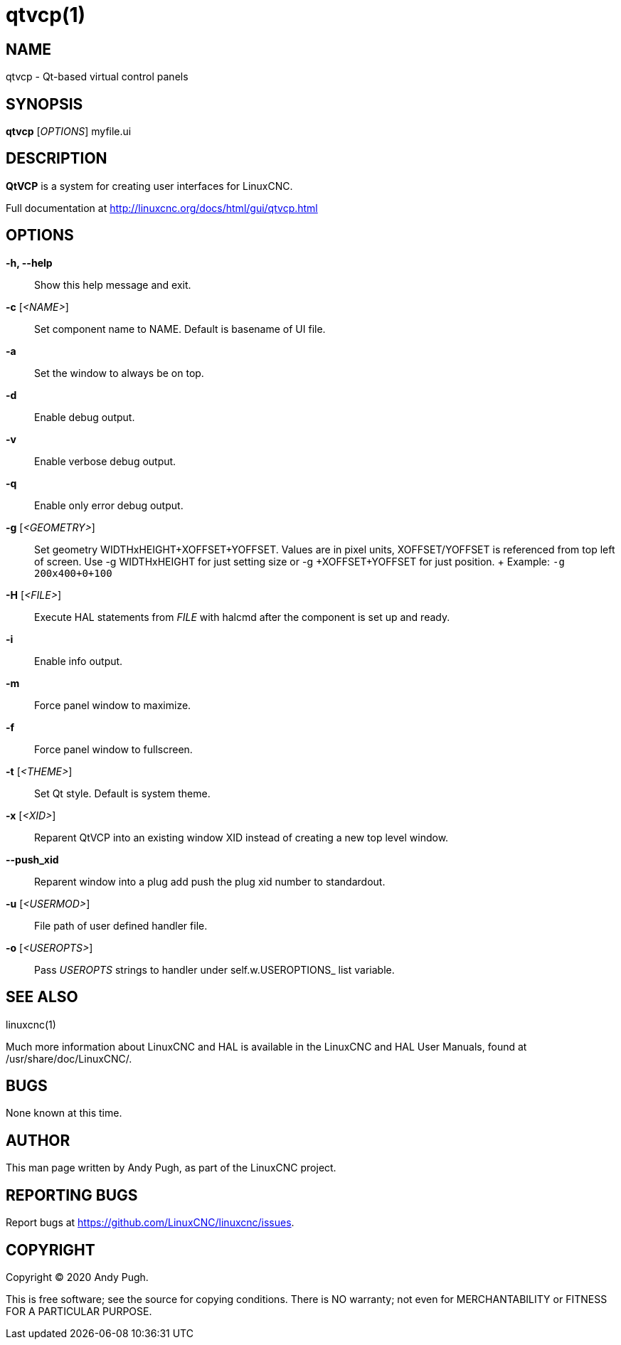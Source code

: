 = qtvcp(1)

== NAME

qtvcp - Qt-based virtual control panels

== SYNOPSIS

*qtvcp* [_OPTIONS_] myfile.ui

== DESCRIPTION

*QtVCP* is a system for creating user interfaces for LinuxCNC.

Full documentation at http://linuxcnc.org/docs/html/gui/qtvcp.html

== OPTIONS

*-h, --help*::
  Show this help message and exit.
*-c* [_<NAME>_]::
  Set component name to NAME. Default is basename of UI file.
*-a*::
  Set the window to always be on top.
*-d*::
  Enable debug output.
*-v*::
  Enable verbose debug output.
*-q*::
  Enable only error debug output.
*-g* [_<GEOMETRY>_]::
  Set geometry WIDTHxHEIGHT+XOFFSET+YOFFSET.
  Values are in pixel units, XOFFSET/YOFFSET is referenced from top left of screen.
  Use -g WIDTHxHEIGHT for just setting size or -g +XOFFSET+YOFFSET for just position.
  +
  Example: `-g 200x400+0+100`
*-H* [_<FILE>_]::
  Execute HAL statements from _FILE_ with halcmd after the component is set up and ready.
*-i*::
  Enable info output.
*-m*::
  Force panel window to maximize.
*-f*::
  Force panel window to fullscreen.
*-t* [_<THEME>_]::
  Set Qt style. Default is system theme.
*-x* [_<XID>_]::
  Reparent QtVCP into an existing window XID instead of creating a new top level window.
*--push_xid*::
  Reparent window into a plug add push the plug xid number to standardout.
*-u* [_<USERMOD>_]::
  File path of user defined handler file.
*-o* [_<USEROPTS>_]::
  Pass _USEROPTS_ strings to handler under self.w.USEROPTIONS_ list variable.

== SEE ALSO

linuxcnc(1)

Much more information about LinuxCNC and HAL is available in the
LinuxCNC and HAL User Manuals, found at /usr/share/doc/LinuxCNC/.

== BUGS

None known at this time.

== AUTHOR

This man page written by Andy Pugh, as part of the LinuxCNC project.

== REPORTING BUGS

Report bugs at https://github.com/LinuxCNC/linuxcnc/issues.

== COPYRIGHT

Copyright © 2020 Andy Pugh.

This is free software; see the source for copying conditions. There is
NO warranty; not even for MERCHANTABILITY or FITNESS FOR A PARTICULAR
PURPOSE.
